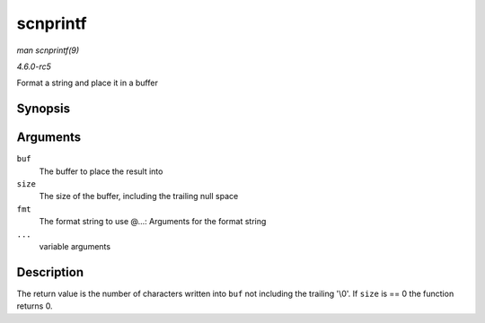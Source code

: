 .. -*- coding: utf-8; mode: rst -*-

.. _API-scnprintf:

=========
scnprintf
=========

*man scnprintf(9)*

*4.6.0-rc5*

Format a string and place it in a buffer


Synopsis
========

.. c:function:: int scnprintf( char * buf, size_t size, const char * fmt, ... )

Arguments
=========

``buf``
    The buffer to place the result into

``size``
    The size of the buffer, including the trailing null space

``fmt``
    The format string to use @...: Arguments for the format string

``...``
    variable arguments


Description
===========

The return value is the number of characters written into ``buf`` not
including the trailing '\\0'. If ``size`` is == 0 the function returns
0.


.. ------------------------------------------------------------------------------
.. This file was automatically converted from DocBook-XML with the dbxml
.. library (https://github.com/return42/sphkerneldoc). The origin XML comes
.. from the linux kernel, refer to:
..
.. * https://github.com/torvalds/linux/tree/master/Documentation/DocBook
.. ------------------------------------------------------------------------------
